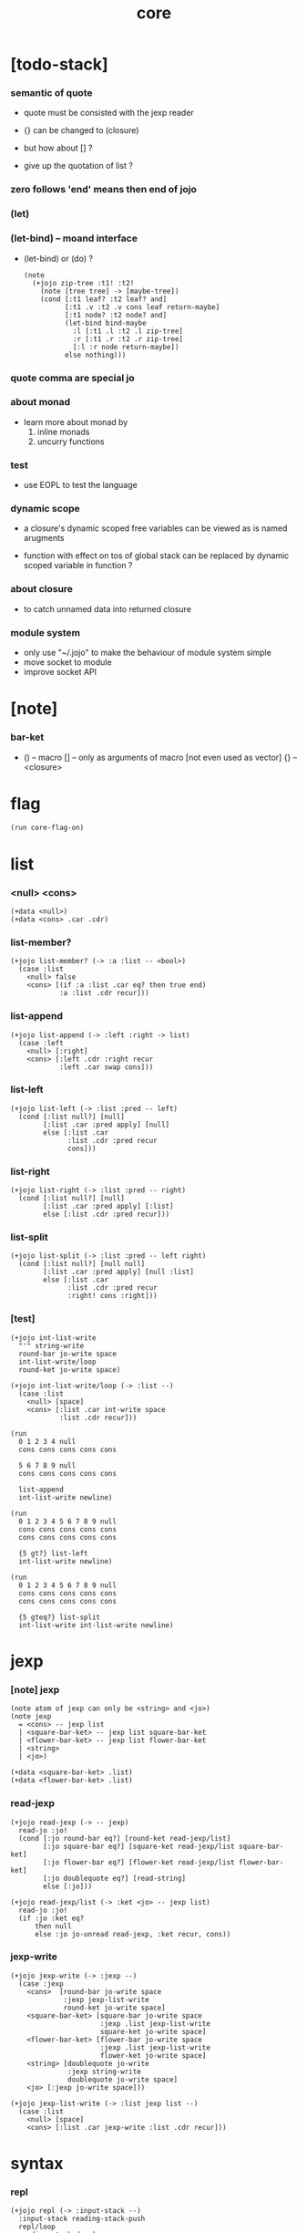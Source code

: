 #+property: tangle core.jo
#+title: core

* [todo-stack]

*** semantic of quote

    - quote must be consisted with the jexp reader

    - {} can be changed to (closure)
    - but how about [] ?
    - give up the quotation of list ?

*** zero follows 'end' means then end of jojo

*** (let)

*** (let-bind) -- moand interface

    - (let-bind) or (do) ?
      #+begin_src jojo
      (note
        (+jojo zip-tree :t1! :t2!
          (note [tree tree] -> [maybe-tree])
          (cond [:t1 leaf? :t2 leaf? and]
                [:t1 .v :t2 .v cons leaf return-maybe]
                [:t1 node? :t2 node? and]
                (let-bind bind-maybe
                  :l [:t1 .l :t2 .l zip-tree]
                  :r [:t1 .r :t2 .r zip-tree]
                  [:l :r node return-maybe])
                else nothing)))
      #+end_src

*** quote comma are special jo

*** about monad

    - learn more about monad by
      1. inline monads
      2. uncurry functions

*** test

    - use EOPL to test the language

*** dynamic scope

    - a closure's dynamic scoped free variables
      can be viewed as is named arugments

    - function with effect on tos of global stack
      can be replaced by dynamic scoped variable in function ?

*** about closure

    - to catch unnamed data into returned closure

*** module system

    - only use "~/.jojo"
      to make the behaviour of module system simple
    - move socket to module
    - improve socket API

* [note]

*** bar-ket

    - () -- macro
      [] -- only as arguments of macro [not even used as vector]
      {} -- <closure>

* flag

  #+begin_src jojo
  (run core-flag-on)
  #+end_src

* list

*** <null> <cons>

    #+begin_src jojo
    (+data <null>)
    (+data <cons> .car .cdr)
    #+end_src

*** list-member?

    #+begin_src jojo
    (+jojo list-member? (-> :a :list -- <bool>)
      (case :list
        <null> false
        <cons> [(if :a :list .car eq? then true end)
                :a :list .cdr recur]))
    #+end_src

*** list-append

    #+begin_src jojo
    (+jojo list-append (-> :left :right -> list)
      (case :left
        <null> [:right]
        <cons> [:left .cdr :right recur
                :left .car swap cons]))
    #+end_src

*** list-left

    #+begin_src jojo
    (+jojo list-left (-> :list :pred -- left)
      (cond [:list null?] [null]
            [:list .car :pred apply] [null]
            else [:list .car
                  :list .cdr :pred recur
                  cons]))
    #+end_src

*** list-right

    #+begin_src jojo
    (+jojo list-right (-> :list :pred -- right)
      (cond [:list null?] [null]
            [:list .car :pred apply] [:list]
            else [:list .cdr :pred recur]))
    #+end_src

*** list-split

    #+begin_src jojo
    (+jojo list-split (-> :list :pred -- left right)
      (cond [:list null?] [null null]
            [:list .car :pred apply] [null :list]
            else [:list .car
                  :list .cdr :pred recur
                  :right! cons :right]))
    #+end_src

*** [test]

    #+begin_src jojo
    (+jojo int-list-write
      "'" string-write
      round-bar jo-write space
      int-list-write/loop
      round-ket jo-write space)

    (+jojo int-list-write/loop (-> :list --)
      (case :list
        <null> [space]
        <cons> [:list .car int-write space
                :list .cdr recur]))

    (run
      0 1 2 3 4 null
      cons cons cons cons cons

      5 6 7 8 9 null
      cons cons cons cons cons

      list-append
      int-list-write newline)

    (run
      0 1 2 3 4 5 6 7 8 9 null
      cons cons cons cons cons
      cons cons cons cons cons

      {5 gt?} list-left
      int-list-write newline)

    (run
      0 1 2 3 4 5 6 7 8 9 null
      cons cons cons cons cons
      cons cons cons cons cons

      {5 gteq?} list-split
      int-list-write int-list-write newline)
    #+end_src

* jexp

*** [note] jexp

    #+begin_src jojo
    (note atom of jexp can only be <string> and <jo>)
    (note jexp
      = <cons> -- jexp list
      | <square-bar-ket> -- jexp list square-bar-ket
      | <flower-bar-ket> -- jexp list flower-bar-ket
      | <string>
      | <jo>)

    (+data <square-bar-ket> .list)
    (+data <flower-bar-ket> .list)
    #+end_src

*** read-jexp

    #+begin_src jojo
    (+jojo read-jexp (-> -- jexp)
      read-jo :jo!
      (cond [:jo round-bar eq?] [round-ket read-jexp/list]
            [:jo square-bar eq?] [square-ket read-jexp/list square-bar-ket]
            [:jo flower-bar eq?] [flower-ket read-jexp/list flower-bar-ket]
            [:jo doublequote eq?] [read-string]
            else [:jo]))

    (+jojo read-jexp/list (-> :ket <jo> -- jexp list)
      read-jo :jo!
      (if :jo :ket eq?
          then null
          else :jo jo-unread read-jexp, :ket recur, cons))
    #+end_src

*** jexp-write

    #+begin_src jojo
    (+jojo jexp-write (-> :jexp --)
      (case :jexp
        <cons>  [round-bar jo-write space
                 :jexp jexp-list-write
                 round-ket jo-write space]
        <square-bar-ket> [square-bar jo-write space
                          :jexp .list jexp-list-write
                          square-ket jo-write space]
        <flower-bar-ket> [flower-bar jo-write space
                          :jexp .list jexp-list-write
                          flower-ket jo-write space]
        <string> [doublequote jo-write
                  :jexp string-write
                  doublequote jo-write space]
        <jo> [:jexp jo-write space]))

    (+jojo jexp-list-write (-> :list jexp list --)
      (case :list
        <null> [space]
        <cons> [:list .car jexp-write :list .cdr recur]))
    #+end_src

* syntax

*** repl

    #+begin_src jojo
    (+jojo repl (-> :input-stack --)
      :input-stack reading-stack-push
      repl/loop
      reading-stack-drop)

    (+jojo repl/loop
      (if has-jo? not then end)
      read-jo :jo!
      (if :jo round-bar eq? then
          read-jo
          round-bar jo-unread read-jexp
          (note (-> jexp list -- [compiling-stack]))
          swap jo-apply)
      (if repl-flag then print-data-stack)
      recur)
    #+end_src

*** compile-jojo

    #+begin_src jojo
    (+jojo compile-jojo (-> jexp list -- <jojo>)
      compiling-stack-tos-as-jojo
      swap jexp-list-compile
      'end jo-emit-call
      0 int-emit-data
      0 int-emit-data)
    #+end_src

*** jexp-list-compile

    #+begin_src jojo
    (+jojo jexp-list-compile (-> :list jexp list --)
      (if :list null? then end)
      :list .car jexp-compile
      :list .cdr recur)
    #+end_src

*** jexp-compile

    #+begin_src jojo
    (+jojo jexp-compile (-> :jexp --)
      (cond
        [:jexp cons?]
        [:jexp .cdr dup jexp-list-write newline
         :jexp .car dup jo-write newline
         jo-apply]

        [:jexp square-bar-ket?] []

        [:jexp flower-bar-ket?] []

        [:jexp string?] [:jexp emit-lit]

        [:jexp jo?] [:jexp jo-compile]))
    #+end_src

*** jo-compile

    #+begin_src jojo
    (+jojo jo-compile (-> :jo --)
      (cond [:jo int-jo?]       [:jo jo->int emit-lit]
            [:jo get-local-jo?] [:jo jo-emit-get-local]
            [:jo set-local-jo?] [:jo jo-emit-set-local]
            [:jo get-field-jo?] [:jo jo-emit-get-field]
            [:jo set-field-jo?] [:jo jo-emit-set-field]
            else [:jo jo-emit-call]))
    #+end_src

*** (if)

    #+begin_src jojo
    (+jojo if-else-then (-> :body --)
      :body {'then eq?} list-split (-> :question :then-else)
      :then-else {'else eq?} list-split (-> :then :else)
      :question jexp-list-compile
      emit-jz :jz-address!
      :then .cdr jexp-list-compile
      emit-jmp :jmp-address!
      :jz-address set-offset-to-here
      :else .cdr jexp-list-compile
      :jmp-address set-offset-to-here)

    (+jojo if-then (-> :body --)
      :body {'then eq?} list-split (-> :question :then)
      :question jexp-list-compile
      emit-jz :jz-address!
      :then .cdr jexp-list-compile
      :jz-address set-offset-to-here)

    (+jojo core-if (-> :body --)
      (cond
        ['else :body list-member?
         'then :body list-member? and]
        [:body if-else-then]

        ['then :body list-member?] [:body if-then]

        else ["- if fail" string-write newline
              "  the body dose not has 'then" string-write newline
              "  body : " string-write :body jexp-list-write newline
              debug]))
    #+end_src

*** (cond)

    #+begin_src jojo

    #+end_src

*** >< (case)

*** (+jojo)

    #+begin_src jojo
    (+jojo +jojo (-> :body jexp list --)
      :body .car,  (note dup jo-write newline)
      :body .cdr   (note dup jexp-list-write newline)
      compile-jojo,
      bind-name)
    #+end_src

*** run the new repl

    #+begin_src jojo
    (run reading-stack-tos repl)
    #+end_src

*** new keywords

    #+begin_src jojo
    (+jojo if core-if)
    (note (+jojo cond core-cond))
    (note (+jojo case core-case))
    #+end_src

*** >< (->)

*** >< (+var)

*** >< (+data)

*** >< (+gene)

*** >< (+disp)

*** (run)

    #+begin_src jojo
    (+jojo run compile-jojo apply)
    #+end_src

*** (note)

    #+begin_src jojo
    (+jojo note drop)
    #+end_src

*** >< (test)

*** >< {}

* [test]

  #+begin_src jojo
  (+jojo square dup mul)
  (run 123 square int-write newline)
  #+end_src

* >< the-story-begin

  #+begin_src jojo
  (+jojo the-story-begin
    repl-flag-on terminal-input-stack repl)
  (run the-story-begin)
  #+end_src
